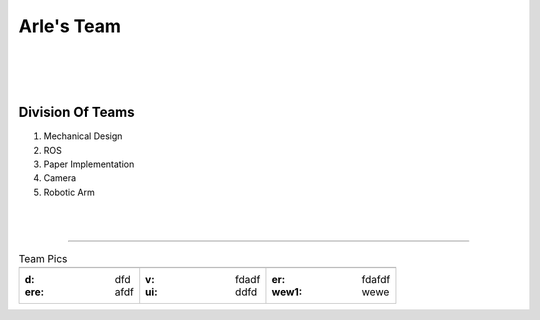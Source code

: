 Arle's Team
===========

 |
 |
 |



Division Of Teams
-----------------

1. Mechanical Design
2. ROS
3. Paper Implementation
4. Camera
5. Robotic Arm


|
|

--------------------------------------



.. |fig1| image:: /_static/male_profile.png
		  :width: 200px
		  :alt: thishgfdg
 





.. table:: Team Pics

	+-----------+------------+---------------+
	|  |fig1|   |    |fig1|  |   |fig1|      |
	|           |            |               |
	+-----------+------------+---------------+
	| :d:  dfd  | :v:  fdadf | :er: fdafdf   |
	| :ere: afdf| :ui: ddfd  | :wew1:  wewe  |
	+-----------+------------+---------------+